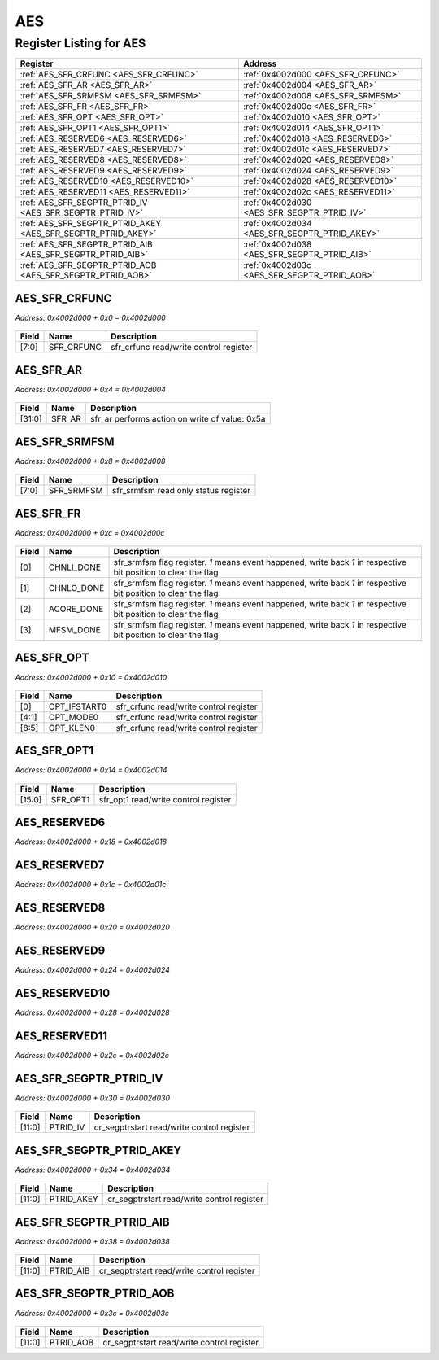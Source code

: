 AES
===

Register Listing for AES
------------------------

+--------------------------------------------------------------+-----------------------------------------------+
| Register                                                     | Address                                       |
+==============================================================+===============================================+
| :ref:`AES_SFR_CRFUNC <AES_SFR_CRFUNC>`                       | :ref:`0x4002d000 <AES_SFR_CRFUNC>`            |
+--------------------------------------------------------------+-----------------------------------------------+
| :ref:`AES_SFR_AR <AES_SFR_AR>`                               | :ref:`0x4002d004 <AES_SFR_AR>`                |
+--------------------------------------------------------------+-----------------------------------------------+
| :ref:`AES_SFR_SRMFSM <AES_SFR_SRMFSM>`                       | :ref:`0x4002d008 <AES_SFR_SRMFSM>`            |
+--------------------------------------------------------------+-----------------------------------------------+
| :ref:`AES_SFR_FR <AES_SFR_FR>`                               | :ref:`0x4002d00c <AES_SFR_FR>`                |
+--------------------------------------------------------------+-----------------------------------------------+
| :ref:`AES_SFR_OPT <AES_SFR_OPT>`                             | :ref:`0x4002d010 <AES_SFR_OPT>`               |
+--------------------------------------------------------------+-----------------------------------------------+
| :ref:`AES_SFR_OPT1 <AES_SFR_OPT1>`                           | :ref:`0x4002d014 <AES_SFR_OPT1>`              |
+--------------------------------------------------------------+-----------------------------------------------+
| :ref:`AES_RESERVED6 <AES_RESERVED6>`                         | :ref:`0x4002d018 <AES_RESERVED6>`             |
+--------------------------------------------------------------+-----------------------------------------------+
| :ref:`AES_RESERVED7 <AES_RESERVED7>`                         | :ref:`0x4002d01c <AES_RESERVED7>`             |
+--------------------------------------------------------------+-----------------------------------------------+
| :ref:`AES_RESERVED8 <AES_RESERVED8>`                         | :ref:`0x4002d020 <AES_RESERVED8>`             |
+--------------------------------------------------------------+-----------------------------------------------+
| :ref:`AES_RESERVED9 <AES_RESERVED9>`                         | :ref:`0x4002d024 <AES_RESERVED9>`             |
+--------------------------------------------------------------+-----------------------------------------------+
| :ref:`AES_RESERVED10 <AES_RESERVED10>`                       | :ref:`0x4002d028 <AES_RESERVED10>`            |
+--------------------------------------------------------------+-----------------------------------------------+
| :ref:`AES_RESERVED11 <AES_RESERVED11>`                       | :ref:`0x4002d02c <AES_RESERVED11>`            |
+--------------------------------------------------------------+-----------------------------------------------+
| :ref:`AES_SFR_SEGPTR_PTRID_IV <AES_SFR_SEGPTR_PTRID_IV>`     | :ref:`0x4002d030 <AES_SFR_SEGPTR_PTRID_IV>`   |
+--------------------------------------------------------------+-----------------------------------------------+
| :ref:`AES_SFR_SEGPTR_PTRID_AKEY <AES_SFR_SEGPTR_PTRID_AKEY>` | :ref:`0x4002d034 <AES_SFR_SEGPTR_PTRID_AKEY>` |
+--------------------------------------------------------------+-----------------------------------------------+
| :ref:`AES_SFR_SEGPTR_PTRID_AIB <AES_SFR_SEGPTR_PTRID_AIB>`   | :ref:`0x4002d038 <AES_SFR_SEGPTR_PTRID_AIB>`  |
+--------------------------------------------------------------+-----------------------------------------------+
| :ref:`AES_SFR_SEGPTR_PTRID_AOB <AES_SFR_SEGPTR_PTRID_AOB>`   | :ref:`0x4002d03c <AES_SFR_SEGPTR_PTRID_AOB>`  |
+--------------------------------------------------------------+-----------------------------------------------+

AES_SFR_CRFUNC
^^^^^^^^^^^^^^

`Address: 0x4002d000 + 0x0 = 0x4002d000`


    .. wavedrom::
        :caption: AES_SFR_CRFUNC

        {
            "reg": [
                {"name": "sfr_crfunc",  "bits": 8},
                {"bits": 24}
            ], "config": {"hspace": 400, "bits": 32, "lanes": 1 }, "options": {"hspace": 400, "bits": 32, "lanes": 1}
        }


+-------+------------+----------------------------------------+
| Field | Name       | Description                            |
+=======+============+========================================+
| [7:0] | SFR_CRFUNC | sfr_crfunc read/write control register |
+-------+------------+----------------------------------------+

AES_SFR_AR
^^^^^^^^^^

`Address: 0x4002d000 + 0x4 = 0x4002d004`


    .. wavedrom::
        :caption: AES_SFR_AR

        {
            "reg": [
                {"name": "sfr_ar",  "type": 4, "bits": 32}
            ], "config": {"hspace": 400, "bits": 32, "lanes": 1 }, "options": {"hspace": 400, "bits": 32, "lanes": 1}
        }


+--------+--------+------------------------------------------------+
| Field  | Name   | Description                                    |
+========+========+================================================+
| [31:0] | SFR_AR | sfr_ar performs action on write of value: 0x5a |
+--------+--------+------------------------------------------------+

AES_SFR_SRMFSM
^^^^^^^^^^^^^^

`Address: 0x4002d000 + 0x8 = 0x4002d008`


    .. wavedrom::
        :caption: AES_SFR_SRMFSM

        {
            "reg": [
                {"name": "sfr_srmfsm",  "bits": 8},
                {"bits": 24}
            ], "config": {"hspace": 400, "bits": 32, "lanes": 1 }, "options": {"hspace": 400, "bits": 32, "lanes": 1}
        }


+-------+------------+--------------------------------------+
| Field | Name       | Description                          |
+=======+============+======================================+
| [7:0] | SFR_SRMFSM | sfr_srmfsm read only status register |
+-------+------------+--------------------------------------+

AES_SFR_FR
^^^^^^^^^^

`Address: 0x4002d000 + 0xc = 0x4002d00c`


    .. wavedrom::
        :caption: AES_SFR_FR

        {
            "reg": [
                {"name": "chnli_done",  "bits": 1},
                {"name": "chnlo_done",  "bits": 1},
                {"name": "acore_done",  "bits": 1},
                {"name": "mfsm_done",  "bits": 1},
                {"bits": 28}
            ], "config": {"hspace": 400, "bits": 32, "lanes": 4 }, "options": {"hspace": 400, "bits": 32, "lanes": 4}
        }


+-------+------------+----------------------------------------------------------------------------------+
| Field | Name       | Description                                                                      |
+=======+============+==================================================================================+
| [0]   | CHNLI_DONE | sfr_srmfsm flag register. `1` means event happened, write back `1` in respective |
|       |            | bit position to clear the flag                                                   |
+-------+------------+----------------------------------------------------------------------------------+
| [1]   | CHNLO_DONE | sfr_srmfsm flag register. `1` means event happened, write back `1` in respective |
|       |            | bit position to clear the flag                                                   |
+-------+------------+----------------------------------------------------------------------------------+
| [2]   | ACORE_DONE | sfr_srmfsm flag register. `1` means event happened, write back `1` in respective |
|       |            | bit position to clear the flag                                                   |
+-------+------------+----------------------------------------------------------------------------------+
| [3]   | MFSM_DONE  | sfr_srmfsm flag register. `1` means event happened, write back `1` in respective |
|       |            | bit position to clear the flag                                                   |
+-------+------------+----------------------------------------------------------------------------------+

AES_SFR_OPT
^^^^^^^^^^^

`Address: 0x4002d000 + 0x10 = 0x4002d010`


    .. wavedrom::
        :caption: AES_SFR_OPT

        {
            "reg": [
                {"name": "opt_ifstart0",  "bits": 1},
                {"name": "opt_mode0",  "bits": 4},
                {"name": "opt_klen0",  "bits": 4},
                {"bits": 23}
            ], "config": {"hspace": 400, "bits": 32, "lanes": 4 }, "options": {"hspace": 400, "bits": 32, "lanes": 4}
        }


+-------+--------------+----------------------------------------+
| Field | Name         | Description                            |
+=======+==============+========================================+
| [0]   | OPT_IFSTART0 | sfr_crfunc read/write control register |
+-------+--------------+----------------------------------------+
| [4:1] | OPT_MODE0    | sfr_crfunc read/write control register |
+-------+--------------+----------------------------------------+
| [8:5] | OPT_KLEN0    | sfr_crfunc read/write control register |
+-------+--------------+----------------------------------------+

AES_SFR_OPT1
^^^^^^^^^^^^

`Address: 0x4002d000 + 0x14 = 0x4002d014`


    .. wavedrom::
        :caption: AES_SFR_OPT1

        {
            "reg": [
                {"name": "sfr_opt1",  "bits": 16},
                {"bits": 16}
            ], "config": {"hspace": 400, "bits": 32, "lanes": 1 }, "options": {"hspace": 400, "bits": 32, "lanes": 1}
        }


+--------+----------+--------------------------------------+
| Field  | Name     | Description                          |
+========+==========+======================================+
| [15:0] | SFR_OPT1 | sfr_opt1 read/write control register |
+--------+----------+--------------------------------------+

AES_RESERVED6
^^^^^^^^^^^^^

`Address: 0x4002d000 + 0x18 = 0x4002d018`


    .. wavedrom::
        :caption: AES_RESERVED6

        {
            "reg": [
                {"name": "reserved6", "bits": 1},
                {"bits": 31},
            ], "config": {"hspace": 400, "bits": 32, "lanes": 4 }, "options": {"hspace": 400, "bits": 32, "lanes": 4}
        }


AES_RESERVED7
^^^^^^^^^^^^^

`Address: 0x4002d000 + 0x1c = 0x4002d01c`


    .. wavedrom::
        :caption: AES_RESERVED7

        {
            "reg": [
                {"name": "reserved7", "bits": 1},
                {"bits": 31},
            ], "config": {"hspace": 400, "bits": 32, "lanes": 4 }, "options": {"hspace": 400, "bits": 32, "lanes": 4}
        }


AES_RESERVED8
^^^^^^^^^^^^^

`Address: 0x4002d000 + 0x20 = 0x4002d020`


    .. wavedrom::
        :caption: AES_RESERVED8

        {
            "reg": [
                {"name": "reserved8", "bits": 1},
                {"bits": 31},
            ], "config": {"hspace": 400, "bits": 32, "lanes": 4 }, "options": {"hspace": 400, "bits": 32, "lanes": 4}
        }


AES_RESERVED9
^^^^^^^^^^^^^

`Address: 0x4002d000 + 0x24 = 0x4002d024`


    .. wavedrom::
        :caption: AES_RESERVED9

        {
            "reg": [
                {"name": "reserved9", "bits": 1},
                {"bits": 31},
            ], "config": {"hspace": 400, "bits": 32, "lanes": 4 }, "options": {"hspace": 400, "bits": 32, "lanes": 4}
        }


AES_RESERVED10
^^^^^^^^^^^^^^

`Address: 0x4002d000 + 0x28 = 0x4002d028`


    .. wavedrom::
        :caption: AES_RESERVED10

        {
            "reg": [
                {"name": "reserved10", "bits": 1},
                {"bits": 31},
            ], "config": {"hspace": 400, "bits": 32, "lanes": 4 }, "options": {"hspace": 400, "bits": 32, "lanes": 4}
        }


AES_RESERVED11
^^^^^^^^^^^^^^

`Address: 0x4002d000 + 0x2c = 0x4002d02c`


    .. wavedrom::
        :caption: AES_RESERVED11

        {
            "reg": [
                {"name": "reserved11", "bits": 1},
                {"bits": 31},
            ], "config": {"hspace": 400, "bits": 32, "lanes": 4 }, "options": {"hspace": 400, "bits": 32, "lanes": 4}
        }


AES_SFR_SEGPTR_PTRID_IV
^^^^^^^^^^^^^^^^^^^^^^^

`Address: 0x4002d000 + 0x30 = 0x4002d030`


    .. wavedrom::
        :caption: AES_SFR_SEGPTR_PTRID_IV

        {
            "reg": [
                {"name": "PTRID_IV",  "bits": 12},
                {"bits": 20}
            ], "config": {"hspace": 400, "bits": 32, "lanes": 1 }, "options": {"hspace": 400, "bits": 32, "lanes": 1}
        }


+--------+----------+--------------------------------------------+
| Field  | Name     | Description                                |
+========+==========+============================================+
| [11:0] | PTRID_IV | cr_segptrstart read/write control register |
+--------+----------+--------------------------------------------+

AES_SFR_SEGPTR_PTRID_AKEY
^^^^^^^^^^^^^^^^^^^^^^^^^

`Address: 0x4002d000 + 0x34 = 0x4002d034`


    .. wavedrom::
        :caption: AES_SFR_SEGPTR_PTRID_AKEY

        {
            "reg": [
                {"name": "PTRID_AKEY",  "bits": 12},
                {"bits": 20}
            ], "config": {"hspace": 400, "bits": 32, "lanes": 1 }, "options": {"hspace": 400, "bits": 32, "lanes": 1}
        }


+--------+------------+--------------------------------------------+
| Field  | Name       | Description                                |
+========+============+============================================+
| [11:0] | PTRID_AKEY | cr_segptrstart read/write control register |
+--------+------------+--------------------------------------------+

AES_SFR_SEGPTR_PTRID_AIB
^^^^^^^^^^^^^^^^^^^^^^^^

`Address: 0x4002d000 + 0x38 = 0x4002d038`


    .. wavedrom::
        :caption: AES_SFR_SEGPTR_PTRID_AIB

        {
            "reg": [
                {"name": "PTRID_AIB",  "bits": 12},
                {"bits": 20}
            ], "config": {"hspace": 400, "bits": 32, "lanes": 1 }, "options": {"hspace": 400, "bits": 32, "lanes": 1}
        }


+--------+-----------+--------------------------------------------+
| Field  | Name      | Description                                |
+========+===========+============================================+
| [11:0] | PTRID_AIB | cr_segptrstart read/write control register |
+--------+-----------+--------------------------------------------+

AES_SFR_SEGPTR_PTRID_AOB
^^^^^^^^^^^^^^^^^^^^^^^^

`Address: 0x4002d000 + 0x3c = 0x4002d03c`


    .. wavedrom::
        :caption: AES_SFR_SEGPTR_PTRID_AOB

        {
            "reg": [
                {"name": "PTRID_AOB",  "bits": 12},
                {"bits": 20}
            ], "config": {"hspace": 400, "bits": 32, "lanes": 1 }, "options": {"hspace": 400, "bits": 32, "lanes": 1}
        }


+--------+-----------+--------------------------------------------+
| Field  | Name      | Description                                |
+========+===========+============================================+
| [11:0] | PTRID_AOB | cr_segptrstart read/write control register |
+--------+-----------+--------------------------------------------+

